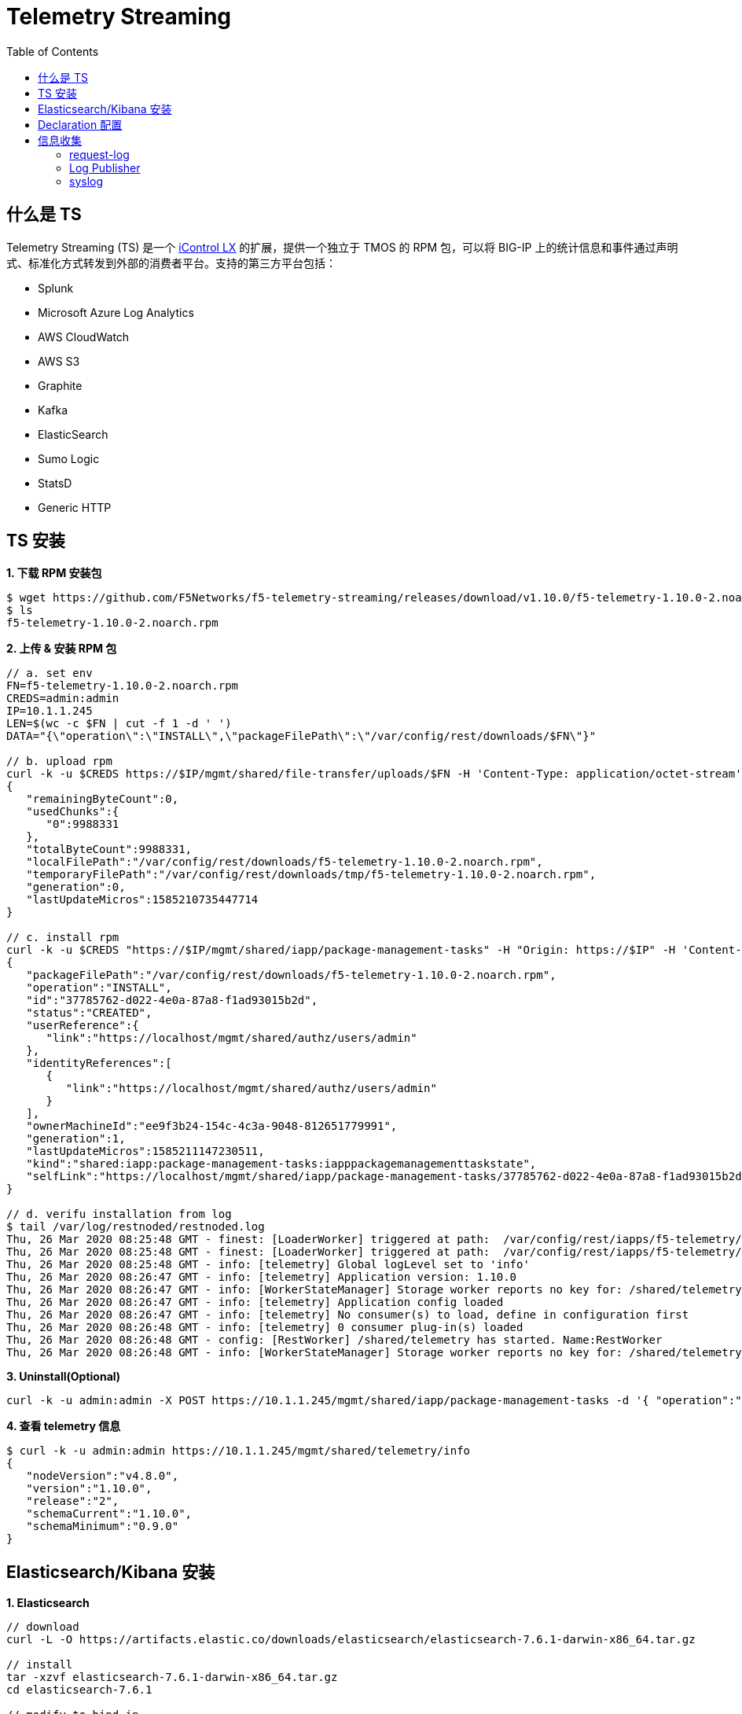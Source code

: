 = Telemetry Streaming 
:toc: manual

== 什么是 TS

Telemetry Streaming (TS) 是一个 link:iControl.adoc[iControl LX] 的扩展，提供一个独立于 TMOS 的 RPM 包，可以将 BIG-IP 上的统计信息和事件通过声明式、标准化方式转发到外部的消费者平台。支持的第三方平台包括：

* Splunk
* Microsoft Azure Log Analytics
* AWS CloudWatch
* AWS S3
* Graphite
* Kafka
* ElasticSearch
* Sumo Logic
* StatsD
* Generic HTTP

== TS 安装

[source, bash]
.*1. 下载 RPM  安装包*
----
$ wget https://github.com/F5Networks/f5-telemetry-streaming/releases/download/v1.10.0/f5-telemetry-1.10.0-2.noarch.rpm
$ ls
f5-telemetry-1.10.0-2.noarch.rpm
----

[source, json]
.*2. 上传 & 安装 RPM 包*
----
// a. set env
FN=f5-telemetry-1.10.0-2.noarch.rpm
CREDS=admin:admin
IP=10.1.1.245
LEN=$(wc -c $FN | cut -f 1 -d ' ')
DATA="{\"operation\":\"INSTALL\",\"packageFilePath\":\"/var/config/rest/downloads/$FN\"}"

// b. upload rpm
curl -k -u $CREDS https://$IP/mgmt/shared/file-transfer/uploads/$FN -H 'Content-Type: application/octet-stream' -H "Content-Range: 0-$((LEN - 1))/$LEN" -H "Content-Length: $LEN" -H 'Connection: keep-alive' --data-binary @$FN
{
   "remainingByteCount":0,
   "usedChunks":{
      "0":9988331
   },
   "totalByteCount":9988331,
   "localFilePath":"/var/config/rest/downloads/f5-telemetry-1.10.0-2.noarch.rpm",
   "temporaryFilePath":"/var/config/rest/downloads/tmp/f5-telemetry-1.10.0-2.noarch.rpm",
   "generation":0,
   "lastUpdateMicros":1585210735447714
}

// c. install rpm
curl -k -u $CREDS "https://$IP/mgmt/shared/iapp/package-management-tasks" -H "Origin: https://$IP" -H 'Content-Type: application/json;charset=UTF-8' --data $DATA
{
   "packageFilePath":"/var/config/rest/downloads/f5-telemetry-1.10.0-2.noarch.rpm",
   "operation":"INSTALL",
   "id":"37785762-d022-4e0a-87a8-f1ad93015b2d",
   "status":"CREATED",
   "userReference":{
      "link":"https://localhost/mgmt/shared/authz/users/admin"
   },
   "identityReferences":[
      {
         "link":"https://localhost/mgmt/shared/authz/users/admin"
      }
   ],
   "ownerMachineId":"ee9f3b24-154c-4c3a-9048-812651779991",
   "generation":1,
   "lastUpdateMicros":1585211147230511,
   "kind":"shared:iapp:package-management-tasks:iapppackagemanagementtaskstate",
   "selfLink":"https://localhost/mgmt/shared/iapp/package-management-tasks/37785762-d022-4e0a-87a8-f1ad93015b2d"
}

// d. verifu installation from log
$ tail /var/log/restnoded/restnoded.log
Thu, 26 Mar 2020 08:25:48 GMT - finest: [LoaderWorker] triggered at path:  /var/config/rest/iapps/f5-telemetry/nodejs
Thu, 26 Mar 2020 08:25:48 GMT - finest: [LoaderWorker] triggered at path:  /var/config/rest/iapps/f5-telemetry/nodejs/restWorker.js
Thu, 26 Mar 2020 08:25:48 GMT - info: [telemetry] Global logLevel set to 'info'
Thu, 26 Mar 2020 08:26:47 GMT - info: [telemetry] Application version: 1.10.0
Thu, 26 Mar 2020 08:26:47 GMT - info: [WorkerStateManager] Storage worker reports no key for: /shared/telemetry
Thu, 26 Mar 2020 08:26:47 GMT - info: [telemetry] Application config loaded
Thu, 26 Mar 2020 08:26:47 GMT - info: [telemetry] No consumer(s) to load, define in configuration first
Thu, 26 Mar 2020 08:26:48 GMT - info: [telemetry] 0 consumer plug-in(s) loaded
Thu, 26 Mar 2020 08:26:48 GMT - config: [RestWorker] /shared/telemetry has started. Name:RestWorker
Thu, 26 Mar 2020 08:26:48 GMT - info: [WorkerStateManager] Storage worker reports no key for: /shared/telemetry
----

[source, bash]
.*3. Uninstall(Optional)*
----
curl -k -u admin:admin -X POST https://10.1.1.245/mgmt/shared/iapp/package-management-tasks -d '{ "operation":"UNINSTALL","packageName": "f5-telemetry-1.10.0-2.noarch"}'
----

[source, json]
.*4. 查看 telemetry 信息*
----
$ curl -k -u admin:admin https://10.1.1.245/mgmt/shared/telemetry/info
{
   "nodeVersion":"v4.8.0",
   "version":"1.10.0",
   "release":"2",
   "schemaCurrent":"1.10.0",
   "schemaMinimum":"0.9.0"
}
----

== Elasticsearch/Kibana 安装

[source, bash]
.*1. Elasticsearch*
----
// download
curl -L -O https://artifacts.elastic.co/downloads/elasticsearch/elasticsearch-7.6.1-darwin-x86_64.tar.gz

// install
tar -xzvf elasticsearch-7.6.1-darwin-x86_64.tar.gz
cd elasticsearch-7.6.1

// modify to bind ip
vim ./config/elasticsearch.yml
node.name: node-1
network.host: 192.168.1.5
http.port: 9200
discovery.seed_hosts: ["192.168.1.5"]
cluster.initial_master_nodes: ["node-1"]

// start
./bin/elasticsearch

// verify
$ curl http://192.168.1.5:9200
{
  "name" : "BEI-ML-00005336",
  "cluster_name" : "elasticsearch",
  "cluster_uuid" : "Iyd_jWzWRoOPz_QCtvGifw",
  "version" : {
    "number" : "7.6.1",
    "build_flavor" : "default",
    "build_type" : "tar",
    "build_hash" : "aa751e09be0a5072e8570670309b1f12348f023b",
    "build_date" : "2020-02-29T00:15:25.529771Z",
    "build_snapshot" : false,
    "lucene_version" : "8.4.0",
    "minimum_wire_compatibility_version" : "6.8.0",
    "minimum_index_compatibility_version" : "6.0.0-beta1"
  },
  "tagline" : "You Know, for Search"
}
----

[source, bash]
.*2. kibana*
----
// download
curl -L -O https://artifacts.elastic.co/downloads/kibana/kibana-7.6.1-darwin-x86_64.tar.gz

// install
tar xzvf kibana-7.6.1-darwin-x86_64.tar.gz
cd kibana-7.6.1-darwin-x86_64

// config
vim config/kibana.yml 
elasticsearch.hosts: ["http://192.168.1.5:9200"]

// start
./bin/kibana

// verify
http://127.0.0.1:5601
----

== Declaration 配置

[source, json]
.*1. 标准配置（Poller，Listener, Consumer）*
----
DECLARATION_DATA='{"class":"Telemetry","My_System":{"class":"Telemetry_System","systemPoller":{"interval":60}},"My_Listener":{"class":"Telemetry_Listener","port":6514},"My_Consumer":{"class":"Telemetry_Consumer","type":"ElasticSearch","host":"192.168.1.5","index":"bigipindex","protocol":"http","port":9200,"dataType":"f5.telemetry"}}'

$ curl -k -u admin:admin https://10.1.1.245/mgmt/shared/telemetry/declare -H "Content-Type: application/json" -X POST -d $DECLARATION_DATA
{
   "message":"success",
   "declaration":{
      "class":"Telemetry",
      "My_System":{
         "class":"Telemetry_System",
         "systemPoller":{
            "interval":60,
            "enable":true,
            "actions":[
               {
                  "setTag":{
                     "tenant":"`T`",
                     "application":"`A`"
                  },
                  "enable":true
               }
            ]
         },
         "enable":true,
         "host":"localhost",
         "port":8100,
         "protocol":"http",
         "allowSelfSignedCert":false
      },
      "My_Listener":{
         "class":"Telemetry_Listener",
         "port":6514,
         "enable":true,
         "trace":false,
         "match":"",
         "actions":[
            {
               "setTag":{
                  "tenant":"`T`",
                  "application":"`A`"
               },
               "enable":true
            }
         ]
      },
      "My_Consumer":{
         "class":"Telemetry_Consumer",
         "type":"ElasticSearch",
         "host":"192.168.1.5",
         "index":"bigipindex",
         "protocol":"http",
         "port":9200,
         "dataType":"f5.telemetry",
         "enable":true,
         "trace":false,
         "allowSelfSignedCert":false
      },
      "schemaVersion":"1.10.0"
   }
}
----

[source, json]
.*2. Declaration 只配置 Listener，不配置 Poller*
----
DECLARATION_DATA='{"class":"Telemetry","My_Listener":{"class":"Telemetry_Listener","port":6514},"My_Consumer":{"class":"Telemetry_Consumer","type":"ElasticSearch","host":"192.168.1.5","index":"bigipindex","protocol":"http","port":9200,"dataType":"f5.telemetry"}}'

curl -k -u admin:admin https://10.1.1.245/mgmt/shared/telemetry/declare -H "Content-Type: application/json" -X POST -d $DECLARATION_DATA
----

[source, json]
.*3. 查看当前已配置的 Declaration*
----
$ curl -k -u admin:admin https://10.1.1.245/mgmt/shared/telemetry/declare 
{
   "message":"success",
   "declaration":{
      "class":"Telemetry",
      "My_Listener":{
         "class":"Telemetry_Listener",
         "port":6514,
         "enable":true,
         "trace":false,
         "match":"",
         "actions":[
            {
               "setTag":{
                  "tenant":"`T`",
                  "application":"`A`"
               },
               "enable":true
            }
         ]
      },
      "My_Consumer":{
         "class":"Telemetry_Consumer",
         "type":"ElasticSearch",
         "host":"192.168.1.5",
         "index":"bigipindex",
         "protocol":"http",
         "port":9200,
         "dataType":"f5.telemetry",
         "enable":true,
         "trace":false,
         "allowSelfSignedCert":false
      },
      "schemaVersion":"1.10.0"
   }
}
----

== 信息收集

=== request-log

[source, bash]
.*1. 配置 VS 发送日志*
----
// create pool
create ltm pool telemetry-local monitor tcp members replace-all-with { 10.1.1.245:6514 }

// create Request Log Profile
create ltm profile request-log telemetry request-log-pool telemetry-local request-log-protocol mds-tcp request-logging enabled request-log-template event_source=\"request_logging\",client_ip=\"$CLIENT_IP\",client_port=\"$CLIENT_PORT\",server_ip=\"$SERVER_IP\",server_port=\"$VIRTUAL_PORT\",http_version=\"$HTTP_VERSION\",http_request=\"$HTTP_REQUEST\",http_method=\"$HTTP_METHOD\",http_uri=\"$HTTP_URI\",http_path=\"$HTTP_PATH\",http_query=\"$HTTP_QUERY\",virtual_name=\"$VIRTUAL_NAME\",event_timestamp=\"$DATE_HTTP\"

// attach to vs
modify ltm virtual http_vs profiles add { telemetry { context all } }
----

[source, json]
.*2. 测试*
----
for i in {1..20} ; do curl http://10.1.10.20/hello ; done
----

*3. 查看 Kibana 里收集到的数据*

image:img/kibana-discover-document-list.png[]

[source, json]
----
{
  "_index": "bigipindex",
  "_type": "f5.telemetry",
  "_id": "rKWYGnEBKr826GuRoEos",
  "_version": 1,
  "_score": 0,
  "_source": {
    "data": {
      "event_source": "request_logging",
      "hostname": "bigip.example.com",
      "client_ip": "10.1.10.1",
      "server_ip": "10.1.20.11",
      "http_method": "",
      "http_uri": "",
      "virtual_name": "/Common/http_pool",
      "event_timestamp": "2020-03-27T05:53:31.000Z",
      "tenant": "Common"
    },
    "telemetryEventCategory": "LTM"
  }
}
----

=== Log Publisher

[source, text]
.*1. Per-App BIG-IP VE 上执行*
----
# ip -6 a s tmm scope link
7: tmm: <BROADCAST,MULTICAST,UP,LOWER_UP> mtu 9282 state UNKNOWN qlen 1
    inet6 fe80::298:76ff:fe54:3210/64 scope link 
       valid_lft forever preferred_lft forever
----

NOTE: 记录 IPv6 地址 `fe80::298:76ff:fe54:3210`，后续操作会使用此地址。

[source, json]
.*2. 创建一个 telemetry pool*
----
create ltm pool telemetry members replace-all-with { fe80::298:76ff:fe54:3210.6514}
----

[source, bash]
.*3. 创建 Log Destination*
----
create sys log-config destination remote-high-speed-log telemetry_hsl protocol tcp pool-name telemetry
----

[source, json]
.*4. 创建 Log Publisher*
----
create sys log-config publisher telemetry_publisher destinations replace-all-with { telemetry_hsl } 
----

[source, bash]
.*5. 创建 Log Filter*
----
create sys log-config filter my-mcpd-filter source mcpd level info publisher telemetry_publisher
----

* https://www.elastic.co/blog/f5-high-speed-logging-with-elastic-stack
* https://devcentral.f5.com/s/question/0D51T00006i7edH/f5-kibana-integration

=== syslog 

[source, text]
----
# edit sys syslog all-properties
sys syslog {
    auth-priv-from notice
    auth-priv-to emerg
    clustered-host-slot enabled
    clustered-message-slot disabled
    console-log enabled
    cron-from warning
    cron-to emerg
    daemon-from notice
    daemon-to emerg
    description none
    include "
        filter f_remote_loghost {
            level(info..emerg);  #filter your syslog level
        };
        destination d_remote_loghost {
            udp(\"127.0.0.1\" port(6514));
        };
        log {
            source(s_syslog_pipe);
            filter(f_remote_loghost);
            destination(d_remote_loghost);
        };
        log {
            source(s_ilx);   #
            destination(d_remote_loghost);
        };
    "
    iso-date disabled
    kern-from debug
    kern-to emerg
    local6-from notice
    local6-to emerg
    mail-from notice
    mail-to emerg
    messages-from notice
    messages-to warning
    remote-servers none
    user-log-from notice
    user-log-to emerg
}
----


